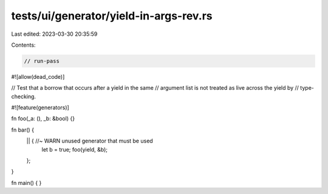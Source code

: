 tests/ui/generator/yield-in-args-rev.rs
=======================================

Last edited: 2023-03-30 20:35:59

Contents:

.. code-block:: rs

    // run-pass
#![allow(dead_code)]

// Test that a borrow that occurs after a yield in the same
// argument list is not treated as live across the yield by
// type-checking.

#![feature(generators)]

fn foo(_a: (), _b: &bool) {}

fn bar() {
    || { //~ WARN unused generator that must be used
        let b = true;
        foo(yield, &b);
    };
}

fn main() { }



